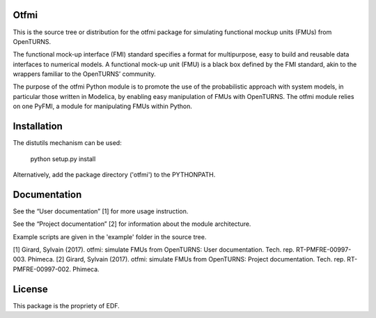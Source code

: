 Otfmi
====

This is the source tree or distribution for the otfmi package for simulating
functional mockup units (FMUs) from OpenTURNS.

The functional mock-up interface (FMI) standard specifies a format for
multipurpose, easy to build and reusable data interfaces to numerical models.
A functional mock-up unit (FMU) is a black box defined by the FMI standard,
akin to the wrappers familiar to the OpenTURNS’ community.

The purpose of the otfmi Python module is to promote the use of the
probabilistic approach with system models, in particular those written in
Modelica, by enabling easy manipulation of FMUs with OpenTURNS. The otfmi
module relies on one PyFMI, a module for manipulating FMUs within Python.


Installation
============

The distutils mechanism can be used:

    python setup.py install

Alternatively, add the package directory ('otfmi') to the PYTHONPATH.

Documentation
=============

See the “User documentation” [1] for more usage instruction.

See the “Project documentation” [2] for information about the module architecture.

Example scripts are given in the 'example' folder in the source tree.

[1] Girard, Sylvain (2017). otfmi: simulate FMUs from OpenTURNS: User documentation. Tech. rep. RT-PMFRE-00997-003. Phimeca.
[2] Girard, Sylvain (2017). otfmi: simulate FMUs from OpenTURNS: Project documentation. Tech. rep. RT-PMFRE-00997-002. Phimeca.


License
=======

This package is the propriety of EDF.
